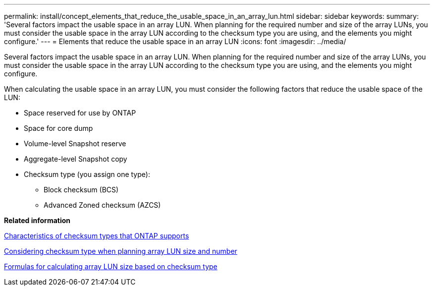---
permalink: install/concept_elements_that_reduce_the_usable_space_in_an_array_lun.html
sidebar: sidebar
keywords: 
summary: 'Several factors impact the usable space in an array LUN. When planning for the required number and size of the array LUNs, you must consider the usable space in the array LUN according to the checksum type you are using, and the elements you might configure.'
---
= Elements that reduce the usable space in an array LUN
:icons: font
:imagesdir: ../media/

[.lead]
Several factors impact the usable space in an array LUN. When planning for the required number and size of the array LUNs, you must consider the usable space in the array LUN according to the checksum type you are using, and the elements you might configure.

When calculating the usable space in an array LUN, you must consider the following factors that reduce the usable space of the LUN:

* Space reserved for use by ONTAP
* Space for core dump
* Volume-level Snapshot reserve
* Aggregate-level Snapshot copy
* Checksum type (you assign one type):
 ** Block checksum (BCS)
 ** Advanced Zoned checksum (AZCS)

*Related information*

xref:concept_characteristics_of_checksum_types_that_ontap_supports.adoc[Characteristics of checksum types that ONTAP supports]

xref:concept_considering_checksum_type_when_planning_array_lun_size_and_number.adoc[Considering checksum type when planning array LUN size and number]

xref:concept_formulas_for_calculating_array_lun_size_considering_checksum_type.adoc[Formulas for calculating array LUN size based on checksum type]
